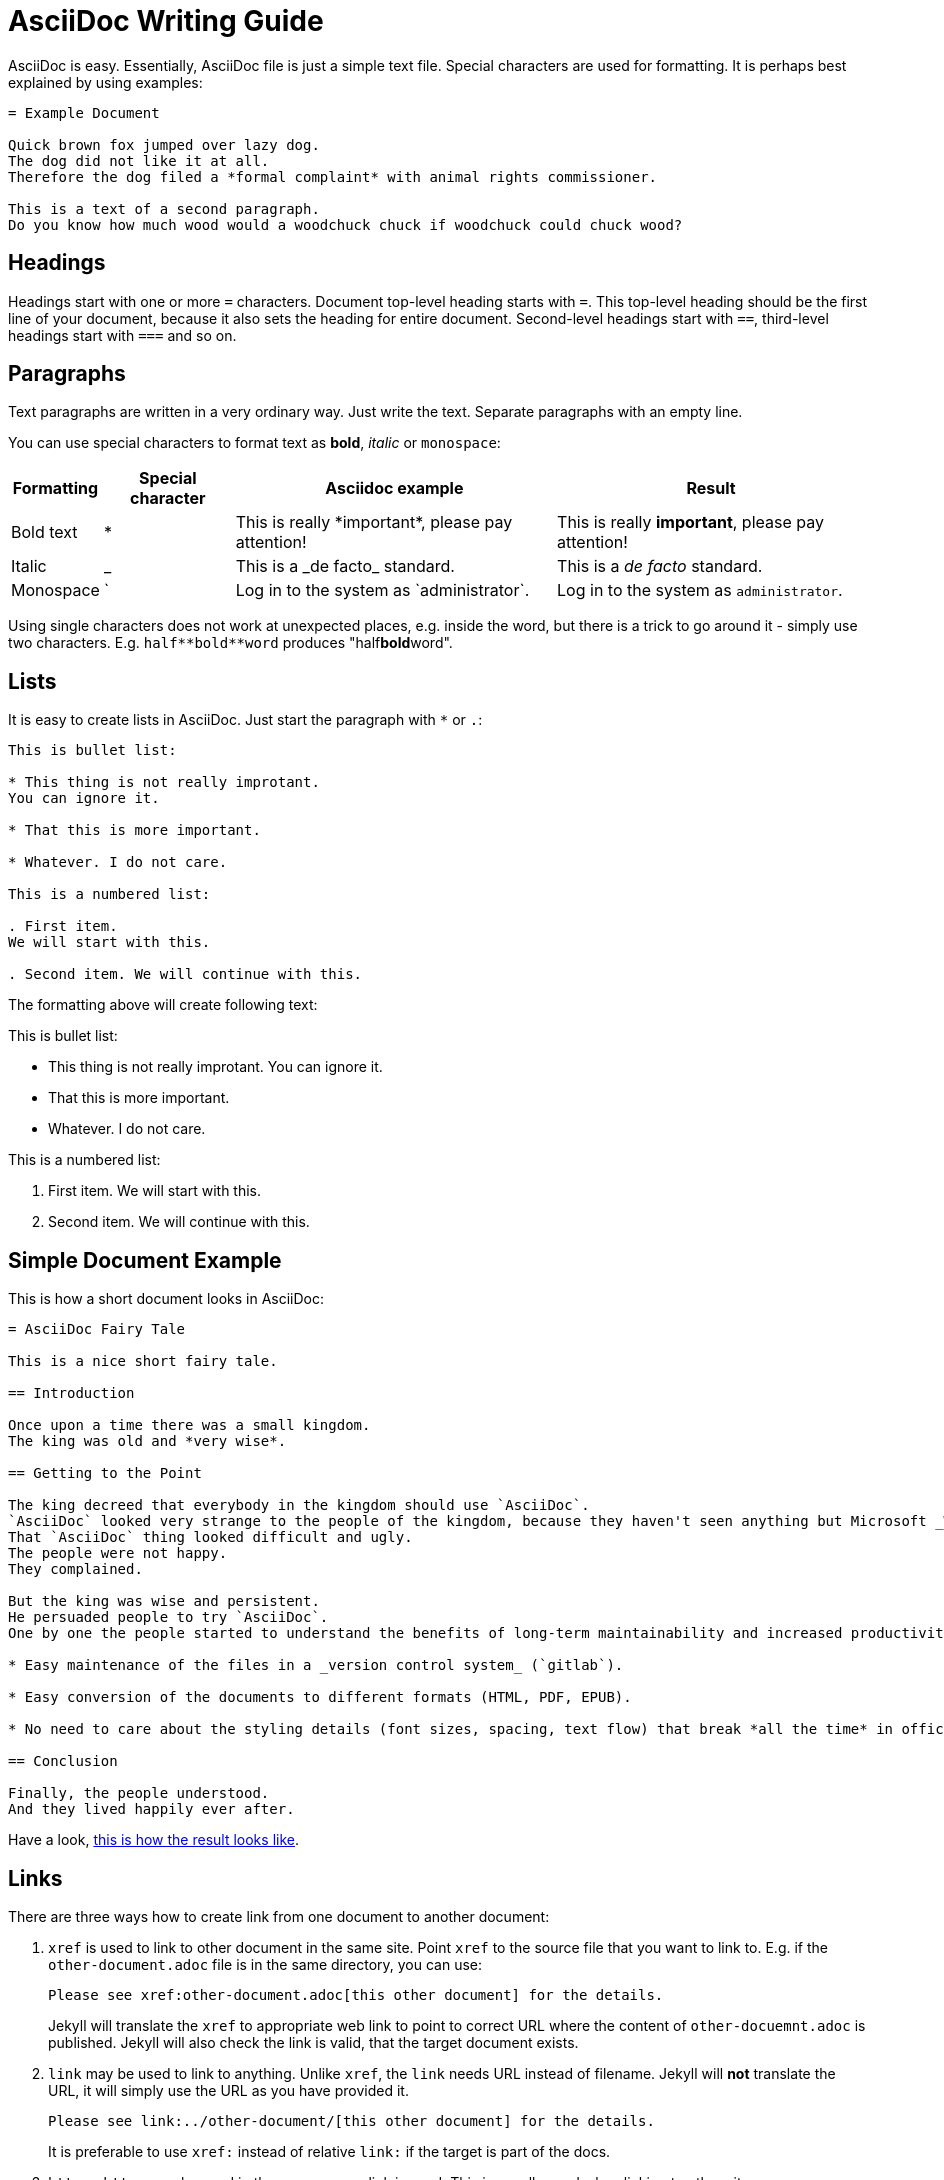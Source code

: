 = AsciiDoc Writing Guide
:page-display-order: 90
:page-toc: top

AsciiDoc is easy.
Essentially, AsciiDoc file is just a simple text file.
Special characters are used for formatting.
It is perhaps best explained by using examples:

----
= Example Document

Quick brown fox jumped over lazy dog.
The dog did not like it at all.
Therefore the dog filed a *formal complaint* with animal rights commissioner.

This is a text of a second paragraph.
Do you know how much wood would a woodchuck chuck if woodchuck could chuck wood?
----

== Headings

Headings start with one or more `=` characters. Document top-level heading starts with `=`.
This top-level heading should be the first line of your document, because it also sets the heading for entire document.
Second-level headings start with `==`, third-level headings start with `===` and so on.

== Paragraphs

Text paragraphs are written in a very ordinary way.
Just write the text.
Separate paragraphs with an empty line.

You can use special characters to format text as *bold*, _italic_ or `monospace`:

[%autowidth]
|===
|Formatting | Special character | Asciidoc example | Result


| Bold text
| *
| This is really \*important*, please pay attention!
| This is really *important*, please pay attention!

| Italic
| _
| This is a \_de facto_ standard.
| This is a _de facto_ standard.

| Monospace
| `
| Log in to the system as \`administrator`.
| Log in to the system as `administrator`.

|===

Using single characters does not work at unexpected places, e.g. inside the word,
but there is a trick to go around it - simply use two characters.
E.g. `pass:[half**bold**word]` produces "half**bold**word".

== Lists

It is easy to create lists in AsciiDoc.
Just start the paragraph with `*` or `.`:

----
This is bullet list:

* This thing is not really improtant.
You can ignore it.

* That this is more important.

* Whatever. I do not care.

This is a numbered list:

. First item.
We will start with this.

. Second item. We will continue with this.
----

The formatting above will create following text:

This is bullet list:

* This thing is not really improtant.
You can ignore it.

* That this is more important.

* Whatever. I do not care.

This is a numbered list:

. First item.
We will start with this.

. Second item. We will continue with this.

== Simple Document Example

This is how a short document looks in AsciiDoc:

----
= AsciiDoc Fairy Tale

This is a nice short fairy tale.

== Introduction

Once upon a time there was a small kingdom.
The king was old and *very wise*.

== Getting to the Point

The king decreed that everybody in the kingdom should use `AsciiDoc`.
`AsciiDoc` looked very strange to the people of the kingdom, because they haven't seen anything but Microsoft _Word_ in their entire life.
That `AsciiDoc` thing looked difficult and ugly.
The people were not happy.
They complained.

But the king was wise and persistent.
He persuaded people to try `AsciiDoc`.
One by one the people started to understand the benefits of long-term maintainability and increased productivity, such as:

* Easy maintenance of the files in a _version control system_ (`gitlab`).

* Easy conversion of the documents to different formats (HTML, PDF, EPUB).

* No need to care about the styling details (font sizes, spacing, text flow) that break *all the time* in office text processors.

== Conclusion

Finally, the people understood.
And they lived happily ever after.
----

Have a look, xref:asciidoc-fairy-tale/[this is how the result looks like].

== Links

There are three ways how to create link from one document to another document:

. `xref` is used to link to other document in the same site.
Point `xref` to the source file that you want to link to.
E.g. if the `other-document.adoc` file is in the same directory, you can use:
+
[source,asciidoc]
----
Please see xref:other-document.adoc[this other document] for the details.
----
+
Jekyll will translate the `xref` to appropriate web link to point to correct URL where the content of `other-docuemnt.adoc` is published.
Jekyll will also check the link is valid, that the target document exists.

. `link` may be used to link to anything.
Unlike `xref`, the `link` needs URL instead of filename.
Jekyll will *not* translate the URL, it will simply use the URL as you have provided it.
+
[source,asciidoc]
----
Please see link:../other-document/[this other document] for the details.
----
+
It is preferable to use `xref:` instead of relative `link:` if the target is part of the docs.

. `http` or `https` may be used in the same way as link is used.
This is usually used when linking to other sites:
+
[source,asciidoc]
----
Please see https://evolveum.com/[Evolveum website] for details.
----

When in doubt, use `xref` links for linking to the documents on the same site, and use `http`/`https` links when linking to documents on other sites.
There is seldom a need for `link` links.
However, the `link` was a preferred linking method in the past, therefore such links can be found in existing documents.

The part in the brackets (`[...]`) is a link text.
This text will be displayed in the document.
When using `xref` link, the text may be left empty:

[source,asciidoc]
----
Please see xref:other-document.adoc[] for the details.
----

In that case the title of the linked document will be used as link text.

== AsciiDoc Writing Conventions

It is nice to keep some conventions when writing AsciiDoc files.
If you are writing simple notes or a similar short document you can ignore those conventions.
But it would be nice to follow the conventions when writing more complex documents.

* *One sentence per line.*
Start every sentence on a new line.
This has many advantages.
It allows you to immediately see long sentences.
It avoid text wrapping issues.
It avoids text reflow problems.
It may look strange, but you will quickly get used to it.
And you will like it.

== Table Of Contents

Document table of contents (ToC) can be automatically generated.
This mechanisms if controlled by `page-toc` asciidoc variable:

----
= AsciiDoc Fairy Tale
:page-toc: top

This is a nice short fairy tale ...
----

The variable may contain several values, changing the stype of ToC:

[%autowidth]
|====
| `page-toc` value | description

| `top`
| ToC at the top of the document, right after the main title.

| `float-right`
| ToC floating in a "frame" on the right side.
The document text is wrapped on the left side.
However, if the introduction is too short, the headings may not fit well.

| `float-left`
| ToC floating in a "frame" on the left side.
Experimental.
|====

== Tables

Asiidoc supports formatting of tables, although the actual markup may look scary at first.
It looks like this:

[source,asciidoc]
----
[%autowidth]
|====
| English | Slovak | Latin

| One
| Jeden
| Uno

| Two
| Dva
| Duo

| Three
| Tri
| Tres
|====
----

Which renders a table:

[%autowidth]
|====
| English | Slovak | Latin

| One
| Jeden
| Uno

| Two
| Dva
| Duo

| Three
| Tri
| Tres
|====

The `|====` delimiters mark table boundaries.

First line specifies table header (`English`, `Slovak` and `Latin`).
These have to be all on the same line, separated by pipes (`|`).
Having them on the same line means that this is a header, otherwise the asciidoc would render it as a plain content.

Each row of the table is specified by a block of lines, each line starting with a pipe (`|`).
There has to be at last one line for each column.
There must be exact number of the lines starting with pipes to fill all the cells of the table.

The `[%autowidth]` at the beginning means that asciidoc will set column widths (and table width) automatically, based on the content of table cells.
It is recommended to use the `[%autowidth]` for all ordinary tables.
If you need a more sophisticated table colunm layout, there are https://asciidoctor.org/docs/asciidoc-writers-guide/#a-new-perspective-on-tables[many options to choose from].

== Escaping and passthrouhgs

Sometimes you want to use special characters as if they are not special.
What you need is to avoid the processing and substitutions.
There is a couple of mechanisms to do that, depending on the scope of your need:

* You can https://docs.asciidoctor.org/asciidoc/latest/pass/[escape] a single character using a backslash `\`.
To escape double character (like `**`) use a double backslash `\\`.
To escape the macro name use a single backslash.
Read the https://docs.asciidoctor.org/asciidoc/latest/pass/[docs] for details how to escape more obscure cases.

* Often easier is to use https://docs.asciidoctor.org/asciidoc/latest/pass/[passthroughs].
This comes in a https://docs.asciidoctor.org/asciidoc/latest/pass/pass-block/[block form] for longer content.
This is not needed that often as the typical content that needs it has other dedicated blocks like code,
which already ignore most of the formatting anyway.

* More interesting for our technical documentation is https://docs.asciidoctor.org/asciidoc/latest/pass/pass-macro/[inline passthrough].
This is done by `++pass:[left *alone*]++` which protects anything between `[` and `]`.
If you nest another macro which uses `]` inside, you can use `\` to escape it so it doesn't end the pass macro.

* Pass macro can be used even in the middle of the word, which can be confusing; it is also quite verbose.
Alternatively, you can surround the protected text with `+`, `pass:[++]` or `pass:[+++]` with increasing "strength".
Again, see the https://docs.asciidoctor.org/asciidoc/latest/pass/pass-macro/[docs] for more details.


== "See Also" Section

It is a good idea to add a dedicated _See Also_ section at the end of your document.
Provide links for the reader to dig deeper, to follow up on related topics.

== See Also

* https://powerman.name/doc/asciidoc[Asciidoc cheatsheet]

* https://asciidoctor.org/docs/asciidoc-syntax-quick-reference/[Asciidoc syntax quick reference]

* https://asciidoctor.org/docs/user-manual/[Asciidoctor user manual]

* xref:/about/writing-documentation/[]

* https://github.com/akosma/eBook-Template[eBook tempate (akosma)]
